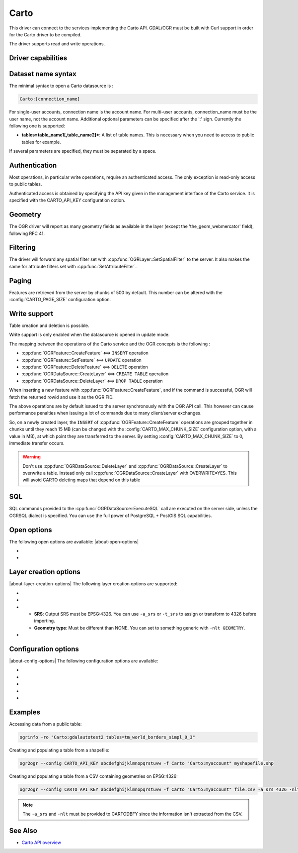 .. _vector.carto:

================================================================================
Carto
================================================================================

.. shortname:: CARTO

.. build_dependencies:: libcurl

This driver can connect to the services implementing the Carto API. GDAL/OGR
must be built with Curl support in order for the Carto driver to be compiled.

The driver supports read and write operations.

Driver capabilities
-------------------

.. supports_create::

.. supports_georeferencing::

Dataset name syntax
-------------------

The minimal syntax to open a Carto datasource is :

.. code-block::

   Carto:[connection_name]

For single-user accounts, connection name is the account name. For multi-user
accounts, connection_name must be the user name, not the account name.
Additional optional parameters can be specified after the ':' sign.
Currently the following one is supported:

-  **tables=table_name1[,table_name2]\***: A list of table names. This
   is necessary when you need to access to public tables for example.

If several parameters are specified, they must be separated by a space.

Authentication
--------------

Most operations, in particular write operations, require an authenticated
access. The only exception is read-only access to public tables.

Authenticated access is obtained by specifying the API key given in the
management interface of the Carto service. It is specified with the
CARTO_API_KEY configuration option.

Geometry
--------

The OGR driver will report as many geometry fields as available in the layer
(except the 'the_geom_webmercator' field), following RFC 41.

Filtering
---------

The driver will forward any spatial filter set with
:cpp:func:`OGRLayer::SetSpatialFilter` to the server.
It also makes the same for attribute filters set with
:cpp:func:`SetAttributeFilter`.

Paging
------

Features are retrieved from the server by chunks of 500 by default. This
number can be altered with the :config:`CARTO_PAGE_SIZE` configuration option.

Write support
-------------

Table creation and deletion is possible.

Write support is only enabled when the datasource is opened in update
mode.

The mapping between the operations of the Carto service and the OGR
concepts is the following :

- :cpp:func:`OGRFeature::CreateFeature` <==> ``INSERT`` operation
- :cpp:func:`OGRFeature::SetFeature` <==> ``UPDATE`` operation
- :cpp:func:`OGRFeature::DeleteFeature` <==> ``DELETE`` operation
- :cpp:func:`OGRDataSource::CreateLayer` <==> ``CREATE TABLE`` operation
- :cpp:func:`OGRDataSource::DeleteLayer` <==> ``DROP TABLE`` operation

When inserting a new feature with :cpp:func:`OGRFeature::CreateFeature`,
and if the command is successful, OGR will fetch the returned rowid and use it
as the OGR FID.

The above operations are by default issued to the server synchronously with the
OGR API call. This however can cause performance penalties when issuing a lot
of commands due to many client/server exchanges.

So, on a newly created layer, the ``INSERT`` of
:cpp:func:`OGRFeature::CreateFeature` operations are grouped together in chunks
until they reach 15 MB (can be changed with the :config:`CARTO_MAX_CHUNK_SIZE`
configuration option, with a value in MB), at which point they are transferred
to the server. By setting :config:`CARTO_MAX_CHUNK_SIZE` to 0, immediate transfer occurs.

.. warning::

    Don't use :cpp:func:`OGRDataSource::DeleteLayer` and
    :cpp:func:`OGRDataSource::CreateLayer` to overwrite a table. Instead only
    call :cpp:func:`OGRDataSource::CreateLayer` with OVERWRITE=YES. This will
    avoid CARTO deleting maps that depend on this table

SQL
---

SQL commands provided to the :cpp:func:`OGRDataSource::ExecuteSQL` call
are executed on the server side, unless the OGRSQL dialect is specified.
You can use the full power of PostgreSQL + PostGIS SQL capabilities.

Open options
------------

The following open options are available:
|about-open-options|

-  .. oo:: BATCH_INSERT
      :choices: YES, NO
      :default: YES

      Whether to group feature insertions in a
      batch. Only apply in creation or update mode.

-  .. oo:: COPY_MODE
      :choices: YES, NO
      :default: YES

      Using COPY for insertions and reads can
      result in a performance improvement.

Layer creation options
----------------------

|about-layer-creation-options|
The following layer creation options are supported:

-  .. lco:: OVERWRITE
      :choices: YES, NO
      :default: NO

      Whether to overwrite an existing table with
      the layer name to be created.

-  .. lco:: GEOMETRY_NULLABLE
      :choices: YES, NO
      :default: YES

      Whether the values of the geometry column can be NULL.

-  .. lco:: CARTODBFY
      :choices: YES, NO
      :default: YES

      Whether the created layer should be
      "Cartodbifi'ed" (i.e. registered in dashboard).
      Requires:

   -  **SRS**: Output SRS must be EPSG:4326. You can use ``-a_srs`` or
      ``-t_srs`` to assign or transform to 4326 before importing.
   -  **Geometry type**: Must be different than NONE. You can set to
      something generic with ``-nlt GEOMETRY``.

-  .. lco:: LAUNDER
      :choices: YES, NO
      :default: YES

      This may be "YES" to force new fields created
      on this layer to have their field names "laundered" into a form more
      compatible with PostgreSQL. This converts to lower case and converts
      some special characters like "-" and "#" to "_". If "NO" exact names
      are preserved. If enabled the table (layer) name will also be laundered.

Configuration options
---------------------

|about-config-options|
The following configuration options are available:

-  .. config:: CARTO_API_URL
      :default: https://[account_name].carto.com/api/v2/sql

      Can be used to point to another server.

-  .. config:: CARTO_HTTPS
      :choices: YES, NO

      can be set to NO to use http:// protocol instead of
      https:// (only if :config:`CARTO_API_URL` is not defined).

-  .. config:: CARTO_MAX_CHUNK_SIZE

-  .. config:: CARTO_API_KEY

      see following paragraph.

-  .. config:: CARTO_PAGE_SIZE
      :default: 500

      features are retrieved from the server by chunks
      of 500 by default. This number can be altered with the configuration option.

Examples
--------

Accessing data from a public table:

.. code-block::

    ogrinfo -ro "Carto:gdalautotest2 tables=tm_world_borders_simpl_0_3"

Creating and populating a table from a shapefile:

.. code-block::

    ogr2ogr --config CARTO_API_KEY abcdefghijklmnopqrstuvw -f Carto "Carto:myaccount" myshapefile.shp

Creating and populating a table from a CSV containing geometries on EPSG:4326:

.. code-block::

    ogr2ogr --config CARTO_API_KEY abcdefghijklmnopqrstuvw -f Carto "Carto:myaccount" file.csv -a_srs 4326 -nlt GEOMETRY

.. note::

    The ``-a_srs`` and ``-nlt`` must be provided to CARTODBFY
    since the information isn't extracted from the CSV.

See Also
--------

-  `Carto API overview <https://carto.com/docs/>`__
